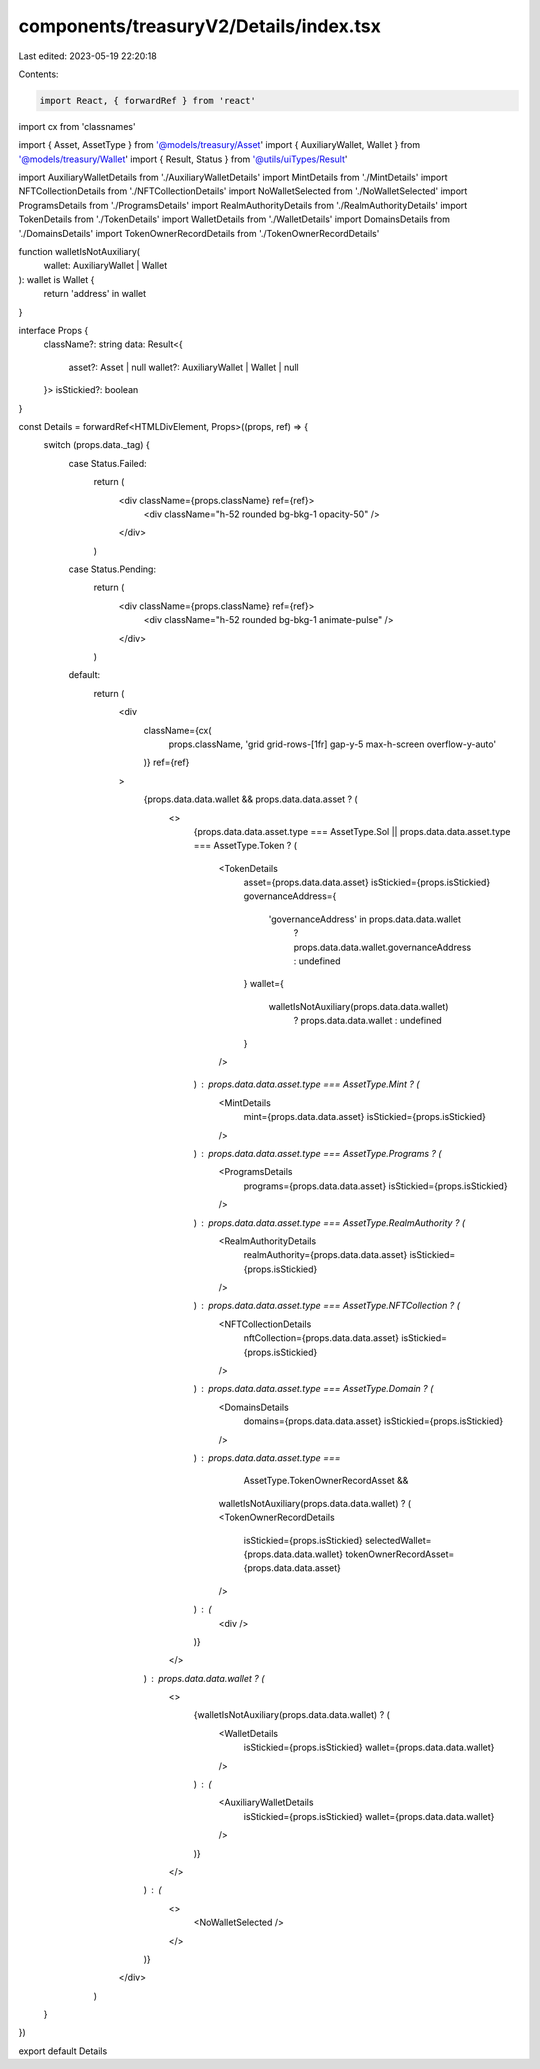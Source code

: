 components/treasuryV2/Details/index.tsx
=======================================

Last edited: 2023-05-19 22:20:18

Contents:

.. code-block:: tsx

    import React, { forwardRef } from 'react'
import cx from 'classnames'

import { Asset, AssetType } from '@models/treasury/Asset'
import { AuxiliaryWallet, Wallet } from '@models/treasury/Wallet'
import { Result, Status } from '@utils/uiTypes/Result'

import AuxiliaryWalletDetails from './AuxiliaryWalletDetails'
import MintDetails from './MintDetails'
import NFTCollectionDetails from './NFTCollectionDetails'
import NoWalletSelected from './NoWalletSelected'
import ProgramsDetails from './ProgramsDetails'
import RealmAuthorityDetails from './RealmAuthorityDetails'
import TokenDetails from './TokenDetails'
import WalletDetails from './WalletDetails'
import DomainsDetails from './DomainsDetails'
import TokenOwnerRecordDetails from './TokenOwnerRecordDetails'

function walletIsNotAuxiliary(
  wallet: AuxiliaryWallet | Wallet
): wallet is Wallet {
  return 'address' in wallet
}

interface Props {
  className?: string
  data: Result<{
    asset?: Asset | null
    wallet?: AuxiliaryWallet | Wallet | null
  }>
  isStickied?: boolean
}

const Details = forwardRef<HTMLDivElement, Props>((props, ref) => {
  switch (props.data._tag) {
    case Status.Failed:
      return (
        <div className={props.className} ref={ref}>
          <div className="h-52 rounded bg-bkg-1 opacity-50" />
        </div>
      )
    case Status.Pending:
      return (
        <div className={props.className} ref={ref}>
          <div className="h-52 rounded bg-bkg-1 animate-pulse" />
        </div>
      )
    default:
      return (
        <div
          className={cx(
            props.className,
            'grid grid-rows-[1fr] gap-y-5 max-h-screen overflow-y-auto'
          )}
          ref={ref}
        >
          {props.data.data.wallet && props.data.data.asset ? (
            <>
              {props.data.data.asset.type === AssetType.Sol ||
              props.data.data.asset.type === AssetType.Token ? (
                <TokenDetails
                  asset={props.data.data.asset}
                  isStickied={props.isStickied}
                  governanceAddress={
                    'governanceAddress' in props.data.data.wallet
                      ? props.data.data.wallet.governanceAddress
                      : undefined
                  }
                  wallet={
                    walletIsNotAuxiliary(props.data.data.wallet)
                      ? props.data.data.wallet
                      : undefined
                  }
                />
              ) : props.data.data.asset.type === AssetType.Mint ? (
                <MintDetails
                  mint={props.data.data.asset}
                  isStickied={props.isStickied}
                />
              ) : props.data.data.asset.type === AssetType.Programs ? (
                <ProgramsDetails
                  programs={props.data.data.asset}
                  isStickied={props.isStickied}
                />
              ) : props.data.data.asset.type === AssetType.RealmAuthority ? (
                <RealmAuthorityDetails
                  realmAuthority={props.data.data.asset}
                  isStickied={props.isStickied}
                />
              ) : props.data.data.asset.type === AssetType.NFTCollection ? (
                <NFTCollectionDetails
                  nftCollection={props.data.data.asset}
                  isStickied={props.isStickied}
                />
              ) : props.data.data.asset.type === AssetType.Domain ? (
                <DomainsDetails
                  domains={props.data.data.asset}
                  isStickied={props.isStickied}
                />
              ) : props.data.data.asset.type ===
                  AssetType.TokenOwnerRecordAsset &&
                walletIsNotAuxiliary(props.data.data.wallet) ? (
                <TokenOwnerRecordDetails
                  isStickied={props.isStickied}
                  selectedWallet={props.data.data.wallet}
                  tokenOwnerRecordAsset={props.data.data.asset}
                />
              ) : (
                <div />
              )}
            </>
          ) : props.data.data.wallet ? (
            <>
              {walletIsNotAuxiliary(props.data.data.wallet) ? (
                <WalletDetails
                  isStickied={props.isStickied}
                  wallet={props.data.data.wallet}
                />
              ) : (
                <AuxiliaryWalletDetails
                  isStickied={props.isStickied}
                  wallet={props.data.data.wallet}
                />
              )}
            </>
          ) : (
            <>
              <NoWalletSelected />
            </>
          )}
        </div>
      )
  }
})

export default Details


